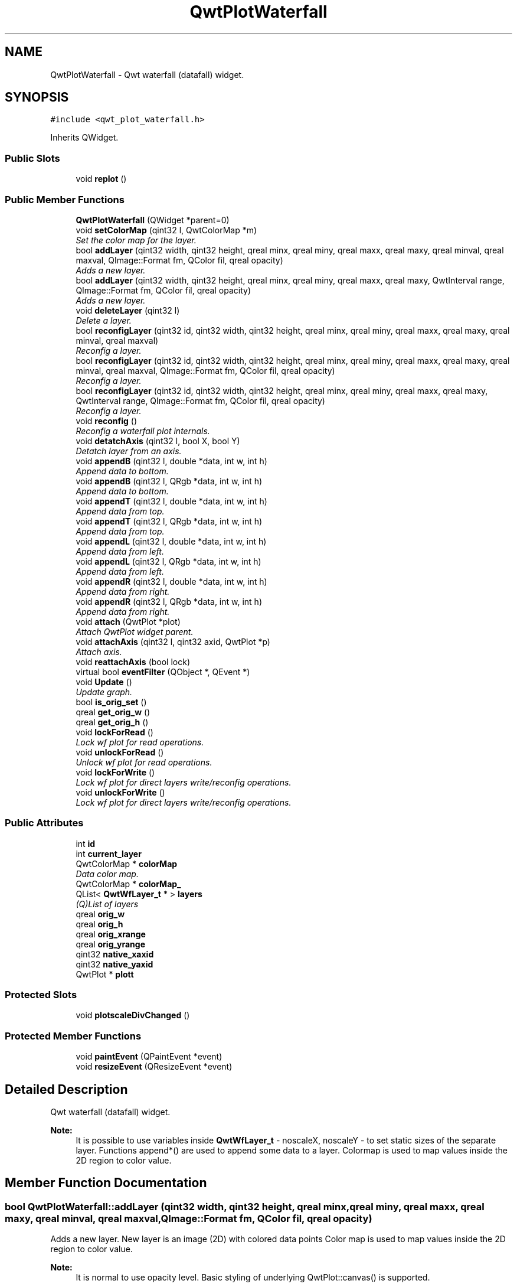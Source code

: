 .TH "QwtPlotWaterfall" 3 "Thu May 16 2019" "QwtWaterfall" \" -*- nroff -*-
.ad l
.nh
.SH NAME
QwtPlotWaterfall \- Qwt waterfall (datafall) widget\&.  

.SH SYNOPSIS
.br
.PP
.PP
\fC#include <qwt_plot_waterfall\&.h>\fP
.PP
Inherits QWidget\&.
.SS "Public Slots"

.in +1c
.ti -1c
.RI "void \fBreplot\fP ()"
.br
.in -1c
.SS "Public Member Functions"

.in +1c
.ti -1c
.RI "\fBQwtPlotWaterfall\fP (QWidget *parent=0)"
.br
.ti -1c
.RI "void \fBsetColorMap\fP (qint32 l, QwtColorMap *m)"
.br
.RI "\fISet the color map for the layer\&. \fP"
.ti -1c
.RI "bool \fBaddLayer\fP (qint32 width, qint32 height, qreal minx, qreal miny, qreal maxx, qreal maxy, qreal minval, qreal maxval, QImage::Format fm, QColor fil, qreal opacity)"
.br
.RI "\fIAdds a new layer\&. \fP"
.ti -1c
.RI "bool \fBaddLayer\fP (qint32 width, qint32 height, qreal minx, qreal miny, qreal maxx, qreal maxy, QwtInterval range, QImage::Format fm, QColor fil, qreal opacity)"
.br
.RI "\fIAdds a new layer\&. \fP"
.ti -1c
.RI "void \fBdeleteLayer\fP (qint32 l)"
.br
.RI "\fIDelete a layer\&. \fP"
.ti -1c
.RI "bool \fBreconfigLayer\fP (qint32 id, qint32 width, qint32 height, qreal minx, qreal miny, qreal maxx, qreal maxy, qreal minval, qreal maxval)"
.br
.RI "\fIReconfig a layer\&. \fP"
.ti -1c
.RI "bool \fBreconfigLayer\fP (qint32 id, qint32 width, qint32 height, qreal minx, qreal miny, qreal maxx, qreal maxy, qreal minval, qreal maxval, QImage::Format fm, QColor fil, qreal opacity)"
.br
.RI "\fIReconfig a layer\&. \fP"
.ti -1c
.RI "bool \fBreconfigLayer\fP (qint32 id, qint32 width, qint32 height, qreal minx, qreal miny, qreal maxx, qreal maxy, QwtInterval range, QImage::Format fm, QColor fil, qreal opacity)"
.br
.RI "\fIReconfig a layer\&. \fP"
.ti -1c
.RI "void \fBreconfig\fP ()"
.br
.RI "\fIReconfig a waterfall plot internals\&. \fP"
.ti -1c
.RI "void \fBdetatchAxis\fP (qint32 l, bool X, bool Y)"
.br
.RI "\fIDetatch layer from an axis\&. \fP"
.ti -1c
.RI "void \fBappendB\fP (qint32 l, double *data, int w, int h)"
.br
.RI "\fIAppend data to bottom\&. \fP"
.ti -1c
.RI "void \fBappendB\fP (qint32 l, QRgb *data, int w, int h)"
.br
.RI "\fIAppend data to bottom\&. \fP"
.ti -1c
.RI "void \fBappendT\fP (qint32 l, double *data, int w, int h)"
.br
.RI "\fIAppend data from top\&. \fP"
.ti -1c
.RI "void \fBappendT\fP (qint32 l, QRgb *data, int w, int h)"
.br
.RI "\fIAppend data from top\&. \fP"
.ti -1c
.RI "void \fBappendL\fP (qint32 l, double *data, int w, int h)"
.br
.RI "\fIAppend data from left\&. \fP"
.ti -1c
.RI "void \fBappendL\fP (qint32 l, QRgb *data, int w, int h)"
.br
.RI "\fIAppend data from left\&. \fP"
.ti -1c
.RI "void \fBappendR\fP (qint32 l, double *data, int w, int h)"
.br
.RI "\fIAppend data from right\&. \fP"
.ti -1c
.RI "void \fBappendR\fP (qint32 l, QRgb *data, int w, int h)"
.br
.RI "\fIAppend data from right\&. \fP"
.ti -1c
.RI "void \fBattach\fP (QwtPlot *plot)"
.br
.RI "\fIAttach QwtPlot widget parent\&. \fP"
.ti -1c
.RI "void \fBattachAxis\fP (qint32 l, qint32 axid, QwtPlot *p)"
.br
.RI "\fIAttach axis\&. \fP"
.ti -1c
.RI "void \fBreattachAxis\fP (bool lock)"
.br
.ti -1c
.RI "virtual bool \fBeventFilter\fP (QObject *, QEvent *)"
.br
.ti -1c
.RI "void \fBUpdate\fP ()"
.br
.RI "\fIUpdate graph\&. \fP"
.ti -1c
.RI "bool \fBis_orig_set\fP ()"
.br
.ti -1c
.RI "qreal \fBget_orig_w\fP ()"
.br
.ti -1c
.RI "qreal \fBget_orig_h\fP ()"
.br
.ti -1c
.RI "void \fBlockForRead\fP ()"
.br
.RI "\fILock wf plot for read operations\&. \fP"
.ti -1c
.RI "void \fBunlockForRead\fP ()"
.br
.RI "\fIUnlock wf plot for read operations\&. \fP"
.ti -1c
.RI "void \fBlockForWrite\fP ()"
.br
.RI "\fILock wf plot for direct layers write/reconfig operations\&. \fP"
.ti -1c
.RI "void \fBunlockForWrite\fP ()"
.br
.RI "\fILock wf plot for direct layers write/reconfig operations\&. \fP"
.in -1c
.SS "Public Attributes"

.in +1c
.ti -1c
.RI "int \fBid\fP"
.br
.ti -1c
.RI "int \fBcurrent_layer\fP"
.br
.ti -1c
.RI "QwtColorMap * \fBcolorMap\fP"
.br
.RI "\fIData color map\&. \fP"
.ti -1c
.RI "QwtColorMap * \fBcolorMap_\fP"
.br
.ti -1c
.RI "QList< \fBQwtWfLayer_t\fP * > \fBlayers\fP"
.br
.RI "\fI(Q)List of layers \fP"
.ti -1c
.RI "qreal \fBorig_w\fP"
.br
.ti -1c
.RI "qreal \fBorig_h\fP"
.br
.ti -1c
.RI "qreal \fBorig_xrange\fP"
.br
.ti -1c
.RI "qreal \fBorig_yrange\fP"
.br
.ti -1c
.RI "qint32 \fBnative_xaxid\fP"
.br
.ti -1c
.RI "qint32 \fBnative_yaxid\fP"
.br
.ti -1c
.RI "QwtPlot * \fBplott\fP"
.br
.in -1c
.SS "Protected Slots"

.in +1c
.ti -1c
.RI "void \fBplotscaleDivChanged\fP ()"
.br
.in -1c
.SS "Protected Member Functions"

.in +1c
.ti -1c
.RI "void \fBpaintEvent\fP (QPaintEvent *event)"
.br
.ti -1c
.RI "void \fBresizeEvent\fP (QResizeEvent *event)"
.br
.in -1c
.SH "Detailed Description"
.PP 
Qwt waterfall (datafall) widget\&. 


.PP
\fBNote:\fP
.RS 4
It is possible to use variables inside \fBQwtWfLayer_t\fP - noscaleX, noscaleY - to set static sizes of the separate layer\&. Functions append*() are used to append some data to a layer\&. Colormap is used to map values inside the 2D region to color value\&. 
.RE
.PP

.SH "Member Function Documentation"
.PP 
.SS "bool QwtPlotWaterfall::addLayer (qint32 width, qint32 height, qreal minx, qreal miny, qreal maxx, qreal maxy, qreal minval, qreal maxval, QImage::Format fm, QColor fil, qreal opacity)"

.PP
Adds a new layer\&. New layer is an image (2D) with colored data points Color map is used to map values inside the 2D region to color value\&.
.PP
\fBNote:\fP
.RS 4
It is normal to use opacity level\&. Basic styling of underlying QwtPlot::canvas() is supported\&.
.RE
.PP
\fBParameters:\fP
.RS 4
\fIwidth\fP Widget width (as Qt widget) 
.br
\fIheight\fP Widget height (as Qt widget) 
.br
\fIminx\fP Minimum x value for the layer 
.br
\fImaxx\fP Maximum x value for the layer 
.br
\fIminy\fP Minimum y value for the layer 
.br
\fImaxy\fP Maximum y value for the layer 
.br
\fIminval\fP Minimum (expected) value of data 
.br
\fImaxval\fP Maximum (expected) value of data 
.br
\fIfm\fP Of type QImage::Format\&. Supported QImage::Format_ARGB32 and QImage::Format_RGB32\&. 
.br
\fIfil\fP Fill color for the layer (QColor)\&. 
.br
\fIopacity\fP Layer (painter) opacity [0 \&.\&. 1\&.0] 
.RE
.PP

.SS "bool QwtPlotWaterfall::addLayer (qint32 width, qint32 height, qreal minx, qreal miny, qreal maxx, qreal maxy, QwtInterval range, QImage::Format fm, QColor fil, qreal opacity)"

.PP
Adds a new layer\&. 
.PP
\fBParameters:\fP
.RS 4
\fIrange\fP Is of type QwtInterval
.RE
.PP
\fBSee also:\fP
.RS 4
\fBaddLayer\fP 
.RE
.PP

.SS "void QwtPlotWaterfall::appendB (qint32 l, double * data, int w, int h)"

.PP
Append data to bottom\&. Data 'data' is a linear array (of doubles) of size w*h\&.
.PP
\fBParameters:\fP
.RS 4
\fIl\fP Layer index (max: layers->count() - 1); 
.br
\fIdata\fP Array of double values\&. Size: w*h\&. 
.br
\fIw\fP Width of the data block\&. 
.br
\fIh\fP Height of the data block\&. 
.RE
.PP

.SS "void QwtPlotWaterfall::appendB (qint32 l, QRgb * data, int w, int h)"

.PP
Append data to bottom\&. 
.PP
\fBParameters:\fP
.RS 4
\fIdata\fP Of type QRgb\&.
.RE
.PP
\fBSee also:\fP
.RS 4
\fBappendB\fP 
.RE
.PP

.SS "void QwtPlotWaterfall::appendL (qint32 l, double * data, int w, int h)"

.PP
Append data from left\&. Data 'data' is a linear array (of doubles) of size w*h\&.
.PP
\fBParameters:\fP
.RS 4
\fIl\fP Layer index (max: layers->count() - 1); 
.br
\fIdata\fP Array of double values\&. Size: w*h\&. 
.br
\fIw\fP Width of the data block\&. 
.br
\fIh\fP Height of the data block\&. 
.RE
.PP

.SS "void QwtPlotWaterfall::appendL (qint32 l, QRgb * data, int w, int h)"

.PP
Append data from left\&. 
.PP
\fBParameters:\fP
.RS 4
\fIdata\fP Of type QRgb\&.
.RE
.PP
\fBSee also:\fP
.RS 4
\fBappendL\fP 
.RE
.PP

.SS "void QwtPlotWaterfall::appendR (qint32 l, double * data, int w, int h)"

.PP
Append data from right\&. Data 'data' is a linear array (of doubles) of size w*h\&.
.PP
\fBParameters:\fP
.RS 4
\fIl\fP Layer index (max: layers->count() - 1); 
.br
\fIdata\fP Array of double values\&. Size: w*h\&. 
.br
\fIw\fP Width of the data block\&. 
.br
\fIh\fP Height of the data block\&. 
.RE
.PP

.SS "void QwtPlotWaterfall::appendR (qint32 l, QRgb * data, int w, int h)"

.PP
Append data from right\&. 
.PP
\fBParameters:\fP
.RS 4
\fIdata\fP Of type QRgb\&.
.RE
.PP
\fBSee also:\fP
.RS 4
\fBappendR\fP 
.RE
.PP

.SS "void QwtPlotWaterfall::appendT (qint32 l, double * data, int w, int h)"

.PP
Append data from top\&. Data 'data' is a linear array (of doubles) of size w*h\&.
.PP
\fBParameters:\fP
.RS 4
\fIl\fP Layer index (max: layers->count() - 1); 
.br
\fIdata\fP Array of double values\&. Size: w*h\&. 
.br
\fIw\fP Width of the data block\&. 
.br
\fIh\fP Height of the data block\&. 
.RE
.PP

.SS "void QwtPlotWaterfall::appendT (qint32 l, QRgb * data, int w, int h)"

.PP
Append data from top\&. 
.PP
\fBParameters:\fP
.RS 4
\fIdata\fP Of type QRgb\&.
.RE
.PP
\fBSee also:\fP
.RS 4
\fBappendT\fP 
.RE
.PP

.SS "void QwtPlotWaterfall::attach (QwtPlot * plot)"

.PP
Attach QwtPlot widget parent\&. 
.PP
\fBNote:\fP
.RS 4
This operation attaches a plot widget for WF layers drawing\&.
.RE
.PP
\fBParameters:\fP
.RS 4
\fIplot\fP QwtPlot widget where to place layers 
.RE
.PP

.SS "void QwtPlotWaterfall::attachAxis (qint32 l, qint32 axid, QwtPlot * p)"

.PP
Attach axis\&. 
.PP
\fBParameters:\fP
.RS 4
\fIl\fP Layer index 
.br
\fIaxid\fP Qwt::Axis id 
.br
\fIp\fP QwtPlot widget with axes to listen for changes 
.RE
.PP

.SS "void QwtPlotWaterfall::deleteLayer (qint32 l)"

.PP
Delete a layer\&. 
.PP
\fBParameters:\fP
.RS 4
\fIl\fP Layer index 
.RE
.PP

.SS "void QwtPlotWaterfall::detatchAxis (qint32 l, bool X, bool Y)"

.PP
Detatch layer from an axis\&. 
.PP
\fBParameters:\fP
.RS 4
\fIl\fP Layer index 
.br
\fIX\fP If true, stops X attachement 
.br
\fIY\fP If true, stops Y attachement 
.RE
.PP

.SS "void QwtPlotWaterfall::lockForRead ()"

.PP
Lock wf plot for read operations\&. 
.PP
\fBNote:\fP
.RS 4
Used in pair with \fBunlockForRead()\fP 
.PP
Not required for \fBreconfigLayer()\fP
.RE
.PP
\fBSee also:\fP
.RS 4
\fBunlockForRead\fP 
.RE
.PP

.SS "void QwtPlotWaterfall::lockForWrite ()"

.PP
Lock wf plot for direct layers write/reconfig operations\&. 
.PP
\fBNote:\fP
.RS 4
Not required for \fBreconfigLayer()\fP
.PP
Used in pair with \fBunlockForWrite()\fP 
.RE
.PP
\fBSee also:\fP
.RS 4
\fBunlockForWrite\fP 
.RE
.PP

.SS "void QwtPlotWaterfall::reconfig ()"

.PP
Reconfig a waterfall plot internals\&. 
.PP
\fBSee also:\fP
.RS 4
\fBaddLayer\fP \fBreconfigLayer\fP 
.RE
.PP

.SS "bool QwtPlotWaterfall::reconfigLayer (qint32 id, qint32 width, qint32 height, qreal minx, qreal miny, qreal maxx, qreal maxy, qreal minval, qreal maxval)"

.PP
Reconfig a layer\&. 
.PP
\fBParameters:\fP
.RS 4
\fIid\fP Layer index 
.br
\fIwidth\fP Layer width 
.br
\fIheight\fP Layer height 
.br
\fIminx\fP Layer minimum x-scale value 
.br
\fIminy\fP Layer minimum y-scale value 
.br
\fImaxx\fP Layer maximum x-scale value 
.br
\fImaxy\fP Layer maximum y-scale value 
.br
\fIminval\fP Layer minimum (z-scale) value 
.br
\fImaxval\fP Layer maximum (z-scale) value
.RE
.PP
.PP
.nf
// example of reconfig procedure in a Plot with WF widget:
setAxisScale( QwtPlot::xBottom, minx, maxx );   // set new scale interval in WF widget section in a plot
setAxisScale( QwtPlot::yLeft, miny, maxy );
updateAxes();   // required
zoomer->setZoomBase();  // if zoomer is used in a Plot
WF->reconfigLayer(0, width, height, minx, miny, maxx, maxy, minval, maxval);    // update layer 0 values
WF->reconfig(); // update WF widget itself
.fi
.PP
.PP
\fBSee also:\fP
.RS 4
\fBaddLayer\fP 
.RE
.PP

.SS "bool QwtPlotWaterfall::reconfigLayer (qint32 id, qint32 width, qint32 height, qreal minx, qreal miny, qreal maxx, qreal maxy, qreal minval, qreal maxval, QImage::Format fm, QColor fil, qreal opacity)"

.PP
Reconfig a layer\&. 
.PP
\fBSee also:\fP
.RS 4
\fBaddLayer\fP \fBreconfigLayer\fP 
.RE
.PP

.SS "bool QwtPlotWaterfall::reconfigLayer (qint32 id, qint32 width, qint32 height, qreal minx, qreal miny, qreal maxx, qreal maxy, QwtInterval range, QImage::Format fm, QColor fil, qreal opacity)"

.PP
Reconfig a layer\&. 
.PP
\fBSee also:\fP
.RS 4
\fBaddLayer\fP \fBreconfigLayer\fP 
.RE
.PP

.SS "void QwtPlotWaterfall::setColorMap (qint32 l, QwtColorMap * m)"

.PP
Set the color map for the layer\&. Color map is used to map values inside the 2D region to color value\&.
.PP
\fBParameters:\fP
.RS 4
\fIl\fP Layer index\&. Must be in range [0\&.\&.layers\&.count()-1] 
.br
\fIm\fP QwtColorMap 
.RE
.PP

.SS "void QwtPlotWaterfall::unlockForRead ()"

.PP
Unlock wf plot for read operations\&. 
.PP
\fBNote:\fP
.RS 4
Used in pair with \fBlockForRead()\fP 
.RE
.PP
\fBSee also:\fP
.RS 4
\fBlockForRead\fP 
.RE
.PP

.SS "void QwtPlotWaterfall::unlockForWrite ()"

.PP
Lock wf plot for direct layers write/reconfig operations\&. 
.PP
\fBNote:\fP
.RS 4
Used in pair with \fBlockForWrite()\fP 
.RE
.PP
\fBSee also:\fP
.RS 4
\fBlockForWrite\fP 
.RE
.PP

.SS "void QwtPlotWaterfall::Update ()"

.PP
Update graph\&. 
.PP
\fBNote:\fP
.RS 4
Use it in a timer of the parent QwtPlot 
.RE
.PP

.SH "Member Data Documentation"
.PP 
.SS "QwtColorMap* QwtPlotWaterfall::colorMap"

.PP
Data color map\&. It is avalaible as a public member\&. Color map is used to map values inside the 2D region to color value\&.
.PP
\fBSee also:\fP
.RS 4
\fBsetColorMap\fP 
.RE
.PP

.SS "QList<\fBQwtWfLayer_t\fP *> QwtPlotWaterfall::layers"

.PP
(Q)List of layers It is avalaible as a public member\&.
.PP
Default - false\&. 

.SH "Author"
.PP 
Generated automatically by Doxygen for QwtWaterfall from the source code\&.
